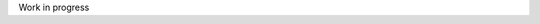 .. title: about
.. slug: about
.. date: 2021-04-11 20:17:52 UTC+02:00
.. tags: 
.. category: 
.. link: 
.. description: 
.. type: text

Work in progress
